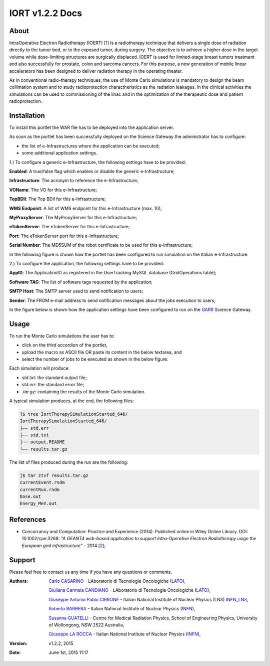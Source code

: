 *********************
IORT v1.2.2 Docs
*********************

============
About
============

.. _1: http://www.ro-journal.com/content/8/1/80

IntraOperative Electron Radiotherapy (IOERT) [1_] is a radiotherapy technique that delivers a single dose of radiation directly to the tumor bed, or to the exposed tumor, during surgery. The objective is to achieve a higher dose in the target volume while dose-limiting structures are surgically displaced. IOERT is used for limited-stage breast tumors treatment and also successfully for prostate, colon and sarcoma cancers. For this purpose, a new generation of mobile linear accelerators has been designed to deliver radiation therapy in the operating theater.

As in conventional radio-therapy techniques, the use of Monte Carlo simulations is mandatory to design the beam collimation system and to study radioprotection charactheristics as the radiation leakages. In the clinical activities the simulations can be used to commissioning of the linac and in the optimization of the therapeutic dose and patient radioprotection. 

============
Installation
============
To install this portlet the WAR file has to be deployed into the application server.

As soon as the portlet has been successfully deployed on the Science Gateway the administrator has to configure:

- the list of e-Infrastructures where the application can be executed;

- some additional application settings.

1.) To configure a generic e-Infrastructure, the following settings have to be provided:

**Enabled**: A true/false flag which enables or disable the generic e-Infrastructure;

**Infrastructure**: The acronym to reference the e-Infrastructure;

**VOName**: The VO for this e-Infrastructure;

**TopBDII**: The Top BDII for this e-Infrastructure;

**WMS Endpoint**: A list of WMS endpoint for this e-Infrastructure (max. 10);

**MyProxyServer**: The MyProxyServer for this e-Infrastructure;

**eTokenServer**: The eTokenServer for this e-Infrastructure;

**Port**: The eTokenServer port for this e-Infrastructure;

**Serial Number**: The MD5SUM of the robot certificate to be used for this e-Infrastructure;

In the following figure is shown how the portlet has been configured to run simulation on the Italian e-Infrastructure.

.. image:: images/IORT_settings.jpg
   :align: center

2.) To configure the application, the following settings have to be provided:

**AppID**: The ApplicationID as registered in the UserTracking MySQL database (GridOperations table);

**Software TAG**: The list of software tags requested by the application;

**SMTP Host**: The SMTP server used to send notification to users;

**Sender**: The FROM e-mail address to send notification messages about the jobs execution to users;

.. _GARR: https://sgw.garr.it/

In the figure below is shown how the application settings have been configured to run on the GARR_ Science Gateway.

.. image:: images/IORT_settings2.jpg
   :align: center

============
Usage
============

To run the Monte Carlo simulations the user has to:

- click on the *third* accordion of the portlet,

- upload the macro as ASCII file OR paste its content in the below textarea, and

- select the number of jobs to be executed as shown in the below figure:

.. image:: images/IORT_inputs.jpg
      :align: center

Each simulation will produce:

- *std.txt*: the standard output file;

- *std.err*: the standard error file;

- *.tar.gz*: containing the results of the Monte Carlo simulation.

A typical simulation produces, at the end, the following files:

.. code:: bash

        ]$ tree IortTherapySimulationStarted_646/
        IortTherapySimulationStarted_646/
        ├── std.err
        ├── std.txt
        ├── output.README
        └── results.tar.gz

The list of files produced during the run are the following:

.. code:: bash

        ]$ tar ztvf results.tar.gz
        currentEvent.rndm
        currentRun.rndm
        Dose.out
        Energy_MeV.out

============
References
============

.. _2: http://ceur-ws.org/Vol-993/paper5.pdf

* Concurrancy and Computation: Practice and Experience (2014). Published online in Wiley Online Library. DOI: 10.1002/cpe.3268: *"A GEANT4 web-based application to support Intra-Operative Electron Radiotherapy usign the European grid infrastructure"* – 2014 [2_];

============
Support
============
Please feel free to contact us any time if you have any questions or comments.

.. _INFN: http://www.ct.infn.it/
.. _INFN_LNS: http://www.lns.infn.it/
.. _LATO: http://www.polooncologicocefalu.it/
.. _MALAGA: http://www.uma.es/
.. _5: http://www.conservatoriocimarosa.org/

:Authors:

 `Carlo CASARINO <mailto:carlo.casarino@polooncologicocefalu.it>`_ - LAboratorio di Tecnologie Oncologiche (LATO_),
 
 `Giuliana Carmela CANDIANO <mailto:giuliana.candiano@polooncologicocefalu.it>`_ - LAboratorio di Tecnologie Oncologiche (LATO_),
  
 `Giuseppe Antonio Pablo CIRRONE <mailto:cirrone@gmail.com>`_ - Italian National Institute of Nuclear Physics (LNS) INFN_LNS_,
 
 `Roberto BARBERA <mailto:roberto.barbera@ct.infn.it>`_ - Italian National Institute of Nuclear Physics (INFN_),
 
 `Susanna GUATELLI <mailto:susanna@uow.edu.au>`_ - Centre for Medical Radiation Physics, School of Engineering Physics, University of Wollongong, NSW 2522 Australia,
 
 `Giuseppe LA ROCCA <mailto:giuseppe.larocca@ct.infn.it>`_ - Italian National Institute of Nuclear Physics (INFN_),
 
:Version: v1.2.2, 2015

:Date: June 1st, 2015 11:17
